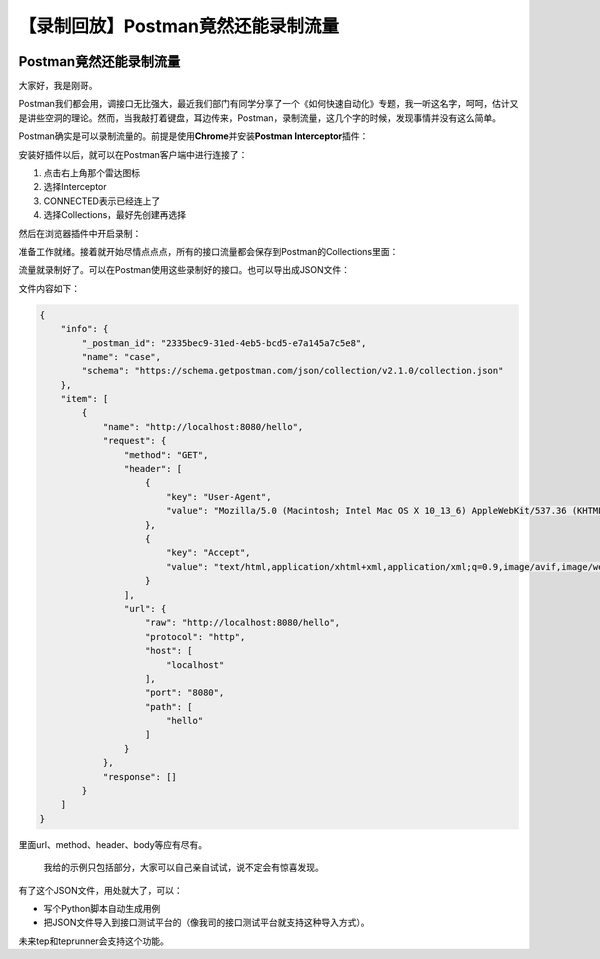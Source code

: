 【录制回放】Postman竟然还能录制流量
===================================

|image1|

Postman竟然还能录制流量
-----------------------

|image2|

大家好，我是刚哥。

Postman我们都会用，调接口无比强大，最近我们部门有同学分享了一个《如何快速自动化》专题，我一听这名字，呵呵，估计又是讲些空洞的理论。然而，当我敲打着键盘，耳边传来，Postman，录制流量，这几个字的时候，发现事情并没有这么简单。

Postman确实是可以录制流量的。前提是使用\ **Chrome**\ 并安装\ **Postman
Interceptor**\ 插件：

|image3|

安装好插件以后，就可以在Postman客户端中进行连接了：

|image4|

1. 点击右上角那个雷达图标
2. 选择Interceptor
3. CONNECTED表示已经连上了
4. 选择Collections，最好先创建再选择

然后在浏览器插件中开启录制：

|image5|

准备工作就绪。接着就开始尽情点点点，所有的接口流量都会保存到Postman的Collections里面：

|image6|

流量就录制好了。可以在Postman使用这些录制好的接口。也可以导出成JSON文件：

|image7|

文件内容如下：

.. code:: json

   {
       "info": {
           "_postman_id": "2335bec9-31ed-4eb5-bcd5-e7a145a7c5e8",
           "name": "case",
           "schema": "https://schema.getpostman.com/json/collection/v2.1.0/collection.json"
       },
       "item": [
           {
               "name": "http://localhost:8080/hello",
               "request": {
                   "method": "GET",
                   "header": [
                       {
                           "key": "User-Agent",
                           "value": "Mozilla/5.0 (Macintosh; Intel Mac OS X 10_13_6) AppleWebKit/537.36 (KHTML, like Gecko) Chrome/96.0.4664.55 Safari/537.36"
                       },
                       {
                           "key": "Accept",
                           "value": "text/html,application/xhtml+xml,application/xml;q=0.9,image/avif,image/webp,image/apng,*/*;q=0.8,application/signed-exchange;v=b3;q=0.9"
                       }
                   ],
                   "url": {
                       "raw": "http://localhost:8080/hello",
                       "protocol": "http",
                       "host": [
                           "localhost"
                       ],
                       "port": "8080",
                       "path": [
                           "hello"
                       ]
                   }
               },
               "response": []
           }
       ]
   }

里面url、method、header、body等应有尽有。

   我给的示例只包括部分，大家可以自己亲自试试，说不定会有惊喜发现。

有了这个JSON文件，用处就大了，可以：

-  写个Python脚本自动生成用例
-  把JSON文件导入到接口测试平台的（像我司的接口测试平台就支持这种导入方式）。

未来tep和teprunner会支持这个功能。

.. |image1| image:: ../wanggang.png
.. |image2| image:: ../wanggang.png
.. |image3| image:: 009002-【录制回放】Postman竟然还能录制流量/image-20211223125510054.png
.. |image4| image:: 009002-【录制回放】Postman竟然还能录制流量/image-20211223125818803.png
.. |image5| image:: 009002-【录制回放】Postman竟然还能录制流量/image-20211223130017849.png
.. |image6| image:: 009002-【录制回放】Postman竟然还能录制流量/image-20211223130214667.png
.. |image7| image:: 009002-【录制回放】Postman竟然还能录制流量/image-20211223130415560.png
